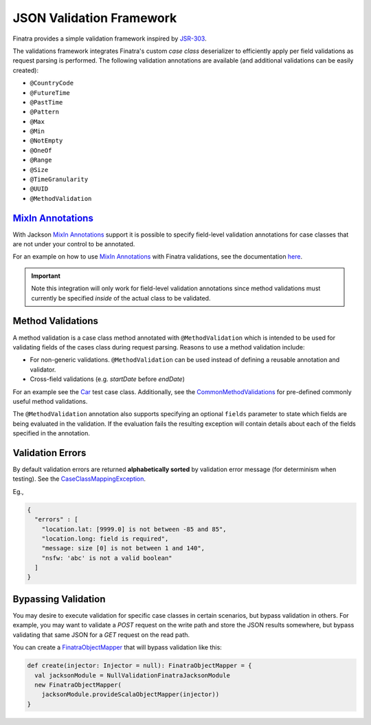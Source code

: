 .. _json_validations:

JSON Validation Framework
=========================

Finatra provides a simple validation framework inspired by `JSR-303 <https://docs.oracle.com/javaee/6/tutorial/doc/gircz.html>`__.

The validations framework integrates Finatra's custom `case class` deserializer to efficiently apply per field validations as request parsing is performed. The following validation annotations are available (and additional validations can be easily created):

-  ``@CountryCode``
-  ``@FutureTime``
-  ``@PastTime``
-  ``@Pattern``
-  ``@Max``
-  ``@Min``
-  ``@NotEmpty``
-  ``@OneOf``
-  ``@Range``
-  ``@Size``
-  ``@TimeGranularity``
-  ``@UUID``
-  ``@MethodValidation``

`MixIn Annotations <https://github.com/FasterXML/jackson-docs/wiki/JacksonMixInAnnotations>`_
---------------------------------------------------------------------------------------------

With Jackson `MixIn Annotations <https://github.com/FasterXML/jackson-docs/wiki/JacksonMixInAnnotations>`_
support it is possible to specify field-level validation annotations for case classes that are not
under your control to be annotated.

For an example on how to use `MixIn Annotations <https://github.com/FasterXML/jackson-docs/wiki/JacksonMixInAnnotations>`_
with Finatra validations, see the documentation `here <./index.html#id19>`_.

.. important::

    Note this integration will only work for field-level validation annotations since method
    validations must currently be specified *inside* of the actual class to be validated.

Method Validations
------------------

A method validation is a case class method annotated with ``@MethodValidation`` which is intended to be used for validating fields of the cases class during request parsing. Reasons to use a method validation include:

-  For non-generic validations. ``@MethodValidation`` can be used instead of defining a reusable annotation and validator.
-  Cross-field validations (e.g. `startDate` before `endDate`)

For an example see the `Car <https://github.com/twitter/finatra/blob/c6e4716f082c0c8790d06d9e1664aacbd0c3fede/jackson/src/test/scala/com/twitter/finatra/json/tests/internal/caseclass/validation/domain/Car.scala#L26>`__ test case class. Additionally, see the
`CommonMethodValidations <https://github.com/twitter/finatra/blob/develop/jackson/src/main/scala/com/twitter/finatra/validation/CommonMethodValidations.scala>`__ for pre-defined commonly useful method validations.

The ``@MethodValidation`` annotation also supports specifying an optional ``fields`` parameter to
state which fields are being evaluated in the validation. If the evaluation fails the resulting
exception will contain details about each of the fields specified in the annotation.

Validation Errors
-----------------

By default validation errors are returned **alphabetically sorted** by validation error message (for determinism when testing). See the `CaseClassMappingException <https://github.com/twitter/finatra/blob/develop/jackson/src/main/scala/com/twitter/finatra/json/internal/caseclass/exceptions/CaseClassMappingException.scala>`__.

Eg.,

.. code:: json

    {
      "errors" : [
        "location.lat: [9999.0] is not between -85 and 85",
        "location.long: field is required",
        "message: size [0] is not between 1 and 140",
        "nsfw: 'abc' is not a valid boolean"
      ]
    }

Bypassing Validation
--------------------

You may desire to execute validation for specific case classes in certain scenarios, but bypass validation in others.
For example, you may want to validate a `POST` request on the write path and store the JSON results somewhere, but
bypass validating that same JSON for a `GET` request on the read path.

You can create a `FinatraObjectMapper <https://github.com/twitter/finatra/blob/develop/jackson/src/main/scala/com/twitter/finatra/json/FinatraObjectMapper.scala>`__
that will bypass validation like this:

.. code:: scala

    def create(injector: Injector = null): FinatraObjectMapper = {
      val jacksonModule = NullValidationFinatraJacksonModule
      new FinatraObjectMapper(
        jacksonModule.provideScalaObjectMapper(injector))
    }
